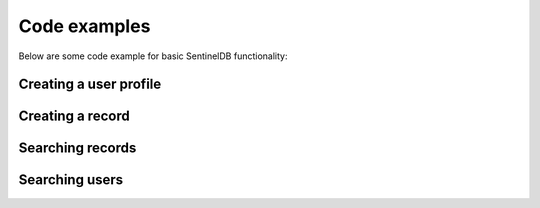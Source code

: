 Code examples
=============

Below are some code example for basic SentinelDB functionality:

Creating a user profile
***********************

.. content-tabs::

	.. tab-container:: java
		:title: Java
		
		The Java example uses the `sentineldb-java-client <https://github.com/LogSentinel/sentineldb-java-client/>`_ 
		
		.. code-block:: java
		
			SentinelDBClient client = SentinelDBClientBuilder.create(orgId, secret).build();
			
			Map<String, String> attributes = new HashMap<>();
			attributes.put("firstName", "John");
			attributes.put("lastName", "Smith");
			attributes.put("city", "London");
			
			UserRequest user = new UserRequest();
			user.setEmail("john.smith@example.com");
			user.setPassword("password");
			user.setAttributes(gson.toJson(attributes));
			
			UUID id = client.getUserActions().createUser(datastoreId, user, null).getId();
		
	.. tab-container:: php
		:title: PHP
		
		.. code-block:: php
		
			$data = <<<EOT
			{
			  "email": "john.smith@example.com",
			  "password": "password",
			  "attributes": {
				"firstName": "John",
				"lastName": "Smith",
				"city": "London"
			  }
			}
			EOT;
			
			$curl = curl_init();
			curl_setopt($curl, CURLOPT_POST, 1);
			curl_setopt($curl, CURLOPT_POSTFIELDS, $data);
			
			curl_setopt($curl, CURLOPT_URL, 'https://api.db.logsentinel.com/api/user/datastore/' + datastoreId);
			curl_setopt($curl, CURLOPT_HTTPHEADER, array(
				'Content-Type: application/json'
			));
			curl_setopt($curl, CURLOPT_RETURNTRANSFER, 1);
			curl_setopt($curl, CURLOPT_HTTPAUTH, CURLAUTH_BASIC);
			curl_setopt($curl, CURLOPT_USERPWD, $ORG_ID . ":" . $SECRET);
			
			// EXECUTE:
			$result = curl_exec($curl);
		
	
	.. tab-container:: python
		:title: Python
		
		.. code-block:: python
			
			import requests
			url = 'https://api.db.logsentinel.com/api/user/datastore/' + datastoreId;
			data = '''{
			  "email": "john.smith@example.com",
			  "password": "password",
			  "attributes": {
				"firstName": "John",
				"lastName": "Smith",
				"city": "London"
			  }
			}'''
			
			response = requests.post(url, auth=HTTPBasicAuth(orgId, secret), data=data, headers={"Content-Type": "application/json"})

	.. tab-container:: nodejs
		:title: Node.js

		.. code-block:: javascript
		
			var https = require('https');
			var data = JSON.stringify({
			  'email': 'john.smith@example.com',
			  'password': 'password'
			  'attributes': {
				'firstName': 'John',
				'lastName': 'Smith',
				'city': 'London'
			  }
			});

			var auth = 'Basic ' + Buffer.from(ORG_ID + ':' + ORG_SECRET).toString('base64')

			var options = {
			  host: 'api.db.logsentinel.com',
			  path: '/user/datastore/' + DATASTORE_ID,
			  method: 'POST',
			  headers: {
				'Content-Type': 'application/json; charset=utf-8',
				'Content-Length': data.length
				'Authorization': auth;
			  }
			};

			var req = https.request(options, function(res) {
			  var id = JSON.parse(response.body).id
			  //...
			});

			req.write(data);
			req.end();

Creating a record
***********************
.. content-tabs::

	.. tab-container:: java
		:title: Java
		The Java example uses the `sentineldb-java-client <https://github.com/LogSentinel/sentineldb-java-client/>`_ 
		
		.. code-block:: java
		
			SentinelDBClient client = SentinelDBClientBuilder.create(orgId, secret).build();

			Map<String, String> attributes = new HashMap<>();
			attributes.put("name", "Record name");
			attributes.put("details", "Some details");
			attributes.put("code", "LDR354");

			UUID id = client.getRecordActions().createRecord(gson.toJson(attributes), datastoreId, "ActorId", null, "Document").getId(); 
			
	.. tab-container:: php
		:title: PHP
		
		.. code-block:: php
			$data = <<<EOT				
				{
				  "name": "Record Name",
				  "details": "Some details",
				  "code": "LDR354"
				}
			EOT;
			
			$curl = curl_init();
			curl_setopt($curl, CURLOPT_POST, 1);
			curl_setopt($curl, CURLOPT_POSTFIELDS, $data);
			
			curl_setopt($curl, CURLOPT_URL, 'https://api.db.logsentinel.com/api/record/datastore/' + datastoreId + '?type=Document');
			curl_setopt($curl, CURLOPT_HTTPHEADER, array(
				'Content-Type: application/json'
			));
			curl_setopt($curl, CURLOPT_RETURNTRANSFER, 1);
			curl_setopt($curl, CURLOPT_HTTPAUTH, CURLAUTH_BASIC);
			curl_setopt($curl, CURLOPT_USERPWD, $ORG_ID . ":" . $SECRET);
			
			// EXECUTE:
			$result = curl_exec($curl);
	.. tab-container:: Python
		:title: Python
		
		.. code-block:: python
			import requests
			url = 'https://api.db.logsentinel.com/api/record/datastore/' + datastoreId + '?type=Document';
			data = '''{
			  "name": "Record Name",
			  "details": "Some details",
			  "code": "LDR354"
			}'''

			response = requests.post(url, auth=HTTPBasicAuth(orgId, secret), data=data, headers={"Content-Type": "application/json"})
			
	.. tab-container:: nodejs
		:title: Node.js

		.. code-block:: javascript
			var https = require('https');
			var data = JSON.stringify({
			   'name': 'Record Name',
			   'details': 'Some details',
			   'code': 'LDR354'
			});

			var auth = 'Basic ' + Buffer.from(ORG_ID + ':' + ORG_SECRET).toString('base64')

			var options = {
			  host: 'api.db.logsentinel.com',
			  path: '/record/datastore/' + DATASTORE_ID + '?type=Document',
			  method: 'POST',
			  headers: {
				'Content-Type': 'application/json; charset=utf-8',
				'Content-Length': data.length
				'Authorization': auth;
			  }
			};

			var req = https.request(options, function(res) {
			  var id = JSON.parse(response.body).id
			  //...
			});

			req.write(data);
			req.end();
			
Searching records
***********************
.. content-tabs::

	.. tab-container:: java
		:title: Java
		The Java example uses the `sentineldb-java-client <https://github.com/LogSentinel/sentineldb-java-client/>`_ 
		
		.. code-block:: java
			SentinelDBClient client = SentinelDBClientBuilder.create(orgId, secret).build();

			Map<String, String> searchRecordRequest = new HashMap<>();
			searchRecordRequest.put("code", "LDR354");
			searchRecordRequest.put("name", "Record name");

			long start = System.currentTimeMillis() - 1000*60*60*24L;
			long end = System.currentTimeMillis();
			int pageNumber = 0;
			int pageSize = 10;
			String type = "Document";
			SearchSchemaField.VisibilityLevelEnum visibilityLevel = SearchSchemaField.VisibilityLevelEnum.PUBLIC;

			List<Record> searchResult = client.getSearchActions().searchRecords(
				datastoreId, searchRecordRequest, type, null, end, pageNumber, pageSize, null, start, visibilityLevel);
				
	.. tab-container:: php
		:title: PHP
		
		.. code-block:: php
			$searchReuqest = <<<EOT
			{
			  "name": "Record Name",
			  "code": "LDR354"
			}
			EOT;
			
			$start = time() * 1000 - 1000*60*60*24L;
			$end = time() * 1000;
			$pageNumber = 0;
			$pageSize = 10;
			$type = 'Document';
			$visibilityLevel = 'PUBLIC';
			
			$curl = curl_init();
			curl_setopt($curl, CURLOPT_POST, 1);
			curl_setopt($curl, CURLOPT_POSTFIELDS, $searchReuqest);
			
			curl_setopt($curl, CURLOPT_URL, 'https://api.db.logsentinel.com/api/search/records/' + type  + '/datastore/' + datastoreId + '?start=' + start + &end=' + end + '&pageNumber=' + pageNumber + '&pageSize=' + pageSize + '&visibilityLevel=' + visibilityLevel);
			curl_setopt($curl, CURLOPT_HTTPHEADER, array(
				'Content-Type: application/json'
			));
			curl_setopt($curl, CURLOPT_RETURNTRANSFER, 1);
			curl_setopt($curl, CURLOPT_HTTPAUTH, CURLAUTH_BASIC);
			curl_setopt($curl, CURLOPT_USERPWD, $ORG_ID . ":" . $SECRET);
			
			// EXECUTE:
			$result = curl_exec($curl);
			
	.. tab-container:: Python
		:title: Python
		
		.. code-block:: python
			import requests
			import time
			
			searchRequest = '''
				{
				  "name": "Record Name",
				  "code": "LDR354"
				}
			'''

			start = int(round(time.time() * 1000)) - 1000*60*60*24L;
			end  = int(round(time.time() * 1000));
			pageNumber = 0;
			pageSize = 10;
			type = 'Document';
			visibilityLevel = 'PUBLIC';

			url = 'https://api.db.logsentinel.com/api/search/records/' + type  + '/datastore/' + datastoreId + '?start=' + start + &end=' + end + '&pageNumber=' + pageNumber + '&pageSize=' + pageSize + '&visibilityLevel=' + visibilityLevel;


			response = requests.post(url, auth=HTTPBasicAuth(orgId, secret), data=searchRequest, headers={"Content-Type": "application/json"})
			
	.. tab-container:: nodejs
		:title: Node.js

		.. code-block:: javascript
			var searchRequest = JSON.stringify({
			  "name": "Record Name",
			  "code": "LDR354"
			});

			var https = require('https');

			var start = new Date().getTime() - 1000*60*60*24L;
			var end  = new Date().getTime()
			var pageNumber = 0;
			var pageSize = 10;
			var type = 'Document';
			var visibilityLevel = 'PUBLIC';


			var auth = 'Basic ' + Buffer.from(ORG_ID + ':' + ORG_SECRET).toString('base64')

			var options = {
			  host: 'api.db.logsentinel.com',
			  path: 'https://api.db.logsentinel.com/api/search/records/' + type  + '/datastore/' + datastoreId + '?start=' + start + &end=' + end + '&pageNumber=' + pageNumber + '&pageSize=' + pageSize + '&visibilityLevel=' + visibilityLevel;
			  method: 'POST',
			  headers: {
				'Content-Type': 'application/json; charset=utf-8',
				'Content-Length': data.length
				'Authorization': auth;
			  }
			};

			var req = https.request(options, function(res) {
			  var result = JSON.parse(response.body)
			  //...
			});

			req.write(searchRequest);
			req.end();
Searching users
***********************
.. content-tabs::

	.. tab-container:: java
		:title: Java
		The Java example uses the `sentineldb-java-client <https://github.com/LogSentinel/sentineldb-java-client/>`_ 
		
		.. code-block:: java
			SentinelDBClient client = SentinelDBClientBuilder.create(orgId, secret).build();

			Map<String, String> searchUserRequest = new HashMap<>();
			searchUserRequest.put("city", "London");
			searchUserRequest.put("name", "John");

			long start = System.currentTimeMillis() - 1000*60*60*24L;
			long end = System.currentTimeMillis();
			int pageNumber = 0;
			int pageSize = 10;
			String type = "Document";
			SearchSchemaField.VisibilityLevelEnum visibilityLevel = SearchSchemaField.VisibilityLevelEnum.PUBLIC;

			List<Record> searchResult = client.getSearchActions().searchUsers(
                datastoreId, searchUserRequest, end, pageNumber, pageSize, null, start, visibilityLevel);
				
	.. tab-container:: php
		:title: PHP
		
		.. code-block:: php
			$searchReuqest = <<<EOT
			{
			  "city": "London",
			  "name": "John"
			}
			EOT;
			
			$start = time() * 1000 - 1000*60*60*24L;
			$end = time() * 1000;
			$pageNumber = 0;
			$pageSize = 10;
			$type = 'Document';
			$visibilityLevel = 'PUBLIC';
			
			$curl = curl_init();
			curl_setopt($curl, CURLOPT_POST, 1);
			curl_setopt($curl, CURLOPT_POSTFIELDS, $searchReuqest);
			
			curl_setopt($curl, CURLOPT_URL, 'https://api.db.logsentinel.com/api/search/users/datastore/' + datastoreId + '?start=' + start + &end=' + end + '&pageNumber=' + pageNumber + '&pageSize=' + pageSize + '&visibilityLevel=' + visibilityLevel);
			curl_setopt($curl, CURLOPT_HTTPHEADER, array(
				'Content-Type: application/json'
			));
			curl_setopt($curl, CURLOPT_RETURNTRANSFER, 1);
			curl_setopt($curl, CURLOPT_HTTPAUTH, CURLAUTH_BASIC);
			curl_setopt($curl, CURLOPT_USERPWD, $ORG_ID . ":" . $SECRET);
			
			// EXECUTE:
			$result = curl_exec($curl);
			
	.. tab-container:: Python
		:title: Python
		
		.. code-block:: python
			import requests
			import time
			
			searchRequest = '''
				{
				  "city": "London",
				  "name": "John"
				}
			'''

			start = int(round(time.time() * 1000)) - 1000*60*60*24L;
			end  = int(round(time.time() * 1000));
			pageNumber = 0;
			pageSize = 10;
			type = 'Document';
			visibilityLevel = 'PUBLIC';

			url = 'https://api.db.logsentinel.com/api/search/users/datastore/' + datastoreId + '?start=' + start + &end=' + end + '&pageNumber=' + pageNumber + '&pageSize=' + pageSize + '&visibilityLevel=' + visibilityLevel;


			response = requests.post(url, auth=HTTPBasicAuth(orgId, secret), data=searchRequest, headers={"Content-Type": "application/json"})
			
	.. tab-container:: nodejs
		:title: Node.js

		.. code-block:: javascript
			var searchRequest = JSON.stringify({
			   "city": "London",
			   "name": "John"
			});

			var https = require('https');

			var start = new Date().getTime() - 1000*60*60*24L;
			var end  = new Date().getTime()
			var pageNumber = 0;
			var pageSize = 10;
			var type = 'Document';
			var visibilityLevel = 'PUBLIC';


			var auth = 'Basic ' + Buffer.from(ORG_ID + ':' + ORG_SECRET).toString('base64')

			var options = {
			  host: 'api.db.logsentinel.com',
			  path: 'https://api.db.logsentinel.com/api/search/records/datastore/' + datastoreId + '?start=' + start + &end=' + end + '&pageNumber=' + pageNumber + '&pageSize=' + pageSize + '&visibilityLevel=' + visibilityLevel;
			  method: 'POST',
			  headers: {
				'Content-Type': 'application/json; charset=utf-8',
				'Content-Length': data.length
				'Authorization': auth;
			  }
			};

			var req = https.request(options, function(res) {
			  var result = JSON.parse(response.body)
			  //...
			});

			req.write(searchRequest);
			req.end();

